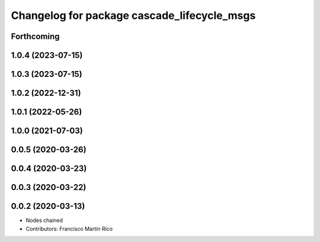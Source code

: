 ^^^^^^^^^^^^^^^^^^^^^^^^^^^^^^^^^^^^^^^^^^^^
Changelog for package cascade_lifecycle_msgs
^^^^^^^^^^^^^^^^^^^^^^^^^^^^^^^^^^^^^^^^^^^^

Forthcoming
-----------

1.0.4 (2023-07-15)
------------------

1.0.3 (2023-07-15)
------------------

1.0.2 (2022-12-31)
------------------

1.0.1 (2022-05-26)
------------------

1.0.0 (2021-07-03)
------------------

0.0.5 (2020-03-26)
------------------

0.0.4 (2020-03-23)
------------------

0.0.3 (2020-03-22)
------------------

0.0.2 (2020-03-13)
------------------
* Nodes chained
* Contributors: Francisco Martin Rico
